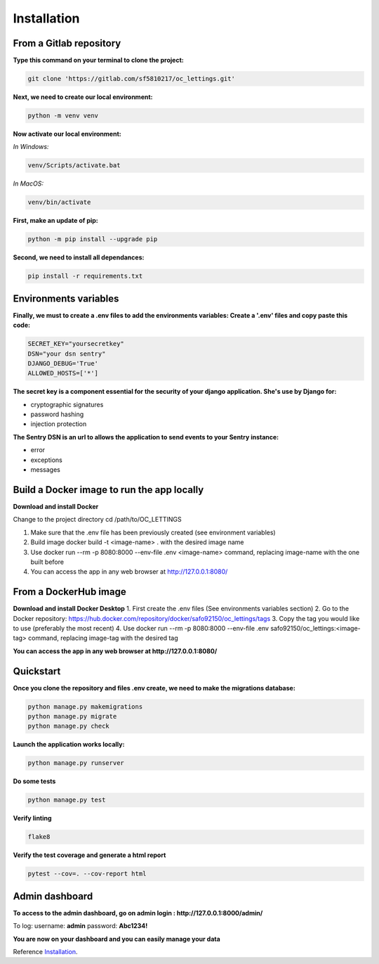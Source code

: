 .. _Installation:

============
Installation
============


From a Gitlab repository
======================

**Type this command on your terminal to clone the project:**

.. code-block::

    git clone 'https://gitlab.com/sf5810217/oc_lettings.git'


**Next, we need to create our local environment:**

.. code-block::

    python -m venv venv

**Now activate our local environment:**

*In Windows:*

.. code-block::

    venv/Scripts/activate.bat

*In MacOS:*

.. code-block::

    venv/bin/activate

**First, make an update of pip:**

.. code-block::

    python -m pip install --upgrade pip

**Second, we need to install all dependances:**

.. code-block::

    pip install -r requirements.txt

Environments variables
======================

**Finally, we must to create a .env files to add the environments variables:
Create a '.env' files and copy paste this code:**

.. code-block::

    SECRET_KEY="yoursecretkey"
    DSN="your dsn sentry"
    DJANGO_DEBUG='True'
    ALLOWED_HOSTS=['*']

**The secret key is a component essential for the security of your django application. She's use by Django
for:**

* cryptographic signatures
* password hashing
* injection protection

**The Sentry DSN is an url to allows the application to send events to your Sentry instance:**

* error
* exceptions
* messages

Build a Docker image to run the app locally
===========================================

**Download and install Docker**

Change to the project directory cd /path/to/OC_LETTINGS

1. Make sure that the .env file has been previously created (see environment variables)
2. Build image docker build -t <image-name> . with the desired image name
3. Use docker run --rm -p 8080:8000 --env-file .env <image-name> command, replacing image-name with the one built before
4. You can access the app in any web browser at http://127.0.0.1:8080/


From a DockerHub image
======================

**Download and install Docker Desktop**
1. First create the .env files (See environments variables section)
2. Go to the Docker repository: https://hub.docker.com/repository/docker/safo92150/oc_lettings/tags
3. Copy the tag you would like to use (preferably the most recent)
4. Use docker run --rm -p 8080:8000 --env-file .env safo92150/oc_lettings:<image-tag> command, replacing image-tag with the desired tag

**You can access the app in any web browser at http://127.0.0.1:8080/**

Quickstart
==========

**Once you clone the repository and files .env create, we need to make the migrations database:**

.. code-block::
 
    python manage.py makemigrations
    python manage.py migrate
    python manage.py check

**Launch the application works locally:**

.. code-block::

    python manage.py runserver

**Do some tests**

.. code-block::

    python manage.py test

**Verify linting**


.. code-block::

    flake8

**Verify the test coverage and generate a html report**

.. code-block::

    pytest --cov=. --cov-report html


Admin dashboard
===============

**To access to the admin dashboard, go on admin login : http://127.0.0.1:8000/admin/**

.. image:: img/admin.png

To log:
username: **admin**
password: **Abc1234!** 

.. image:: img/login.png

**You are now on your dashboard and you can easily manage your data**

.. image:: img/dashboard.png

Reference `Installation`_.